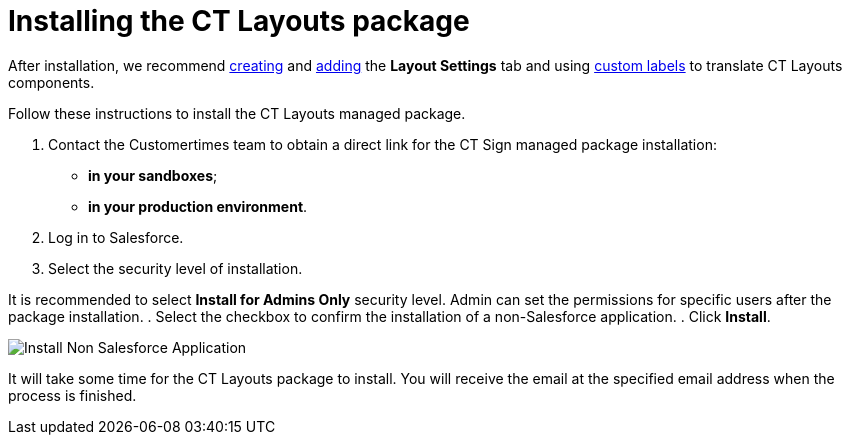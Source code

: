 = Installing the CT Layouts package

After installation, we recommend
https://help.salesforce.com/s/articleView?id=sf.creating_custom_object_tabs.htm&type=5[creating]
and
https://help.salesforce.com/s/articleView?id=000328077&type=1[adding]
the *Layout Settings* tab and using
https://help.salesforce.com/s/articleView?id=sf.cl_about.htm&type=5[custom
labels] to translate CT Layouts components.

Follow these instructions to install the CT Layouts managed package.

. Contact the Customertimes team to obtain a direct link for the CT Sign
managed package installation:
* *in your sandboxes*;
* *in your production environment*.
. Log in to Salesforce.
. Select the security level of installation.

It is recommended to select *Install for Admins Only* security level.
Admin can set the permissions for specific users after the package
installation.
. Select the checkbox to confirm the installation of a non-Salesforce
application.
. Click *Install*.

image:Install-Non-Salesforce-Application.png[]



It will take some time for the CT Layouts package to install. You will
receive the email at the specified email address when the process is
finished.
